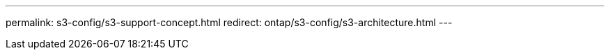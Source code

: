 ---
permalink: s3-config/s3-support-concept.html
redirect: ontap/s3-config/s3-architecture.html
---
